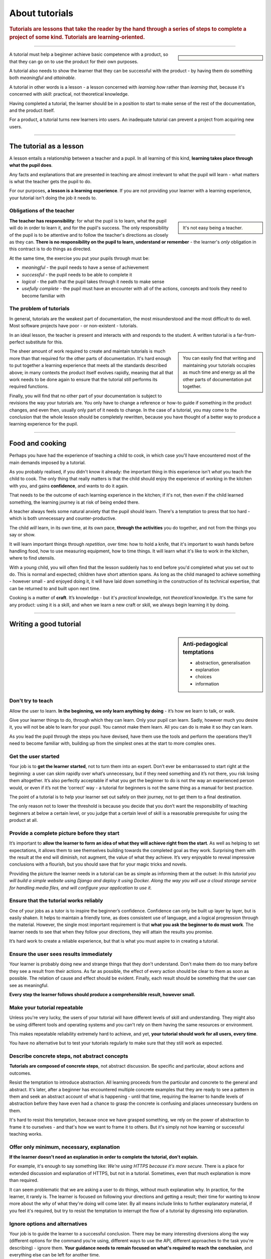 .. _tutorials:

About tutorials
===============

..  rubric:: Tutorials are **lessons** that take the reader by the hand through a series of steps to complete a project of some kind. Tutorials are **learning-oriented**.

===========

..  sidebar::

    ..  image:: /images/overview-tutorials.png
        :alt: Tutorials - learning-oriented guides that describe practical steps and are intended to serve our study.

A tutorial must help a beginner achieve basic competence with a product, so that they can go on to use the product
for their own purposes.

A tutorial also needs to show the learner that they can be successful with the product - by having them do something
both *meaningful* and *attainable*.

A tutorial in other words is a lesson - a lesson concerned with *learning how* rather than *learning that*, because
it's concerned with *skill*: practical, not theoretical knowledge.

Having completed a tutorial, the learner should be in a position to start to make sense of the rest of the
documentation, and the product itself.

For a product, a tutorial turns new learners into users. An inadequate tutorial can prevent a project from
acquiring new users.

=================


The tutorial as a lesson
-------------------------

A lesson entails a relationship between a teacher and a pupil. In all learning of this kind, **learning takes place
through what the pupil does**.

Any facts and explanations that are presented in teaching are almost irrelevant to what the pupil will learn - what
matters is what the teacher gets the pupil to do.

For our purposes, **a lesson is a learning experience**. If you are not providing your learner with a learning
experience, your tutorial isn't doing the job it needs to.


Obligations of the teacher
~~~~~~~~~~~~~~~~~~~~~~~~~~~

..  sidebar::

    It's not easy being a teacher.

**The teacher has responsibility**: for what the pupil is to learn, what the pupil will do in order to learn it, and
for the pupil's success. The only responsibility of the pupil is to be attentive and to follow the teacher's directions
as closely as they can. **There is no responsibility on the pupil to learn, understand or remember** - the learner's
*only* obligation in this contract is to do things as directed.

At the same time, the exercise you put your pupils through must be:

* *meaningful* - the pupil needs to have a sense of achievement
* *successful* - the pupil needs to be able to complete it
* *logical* - the path that the pupil takes through it needs to make sense
* *usefully complete* - the pupil must have an encounter with all of the actions, concepts and tools they need to become
  familiar with


The problem of tutorials
~~~~~~~~~~~~~~~~~~~~~~~~~~~~

In general, tutorials are the weakest part of documentation, the most misunderstood and the most difficult to do well.
Most software projects have poor - or non-existent - tutorials.

In an ideal lesson, the teacher is present and interacts with and responds to the student. A written tutorial is a
far-from-perfect substitute for this.

..  sidebar::

    You can easily find that writing and maintaining your tutorials occupies as much time and energy as all the other
    parts of documentation put together.

The sheer amount of work required to create and maintain tutorials is much more than that required for the
other parts of documentation. It's hard enough to put together a learning experience that meets all the standards
described above; in many contexts the product itself evolves rapidly, meaning that all that work needs to be done
again to ensure that the tutorial still performs its required functions.

Finally, you will find that no other part of your documentation is subject to revisions the way your tutorials are.
You only have to change a reference or how-to guide if something in the product changes, and even then, usually only
part of it needs to change. In the case of a tutorial, you may come to the conclusion that the whole lesson should be
completely rewritten, because you have thought of a better way to produce a learning experience for the pupil.

===============

Food and cooking
--------------------

..  image:: /images/anselmo.jpg
    :alt:
    :class: floated

Perhaps you have had the experience of teaching a child to cook, in which case you'll have encountered most of the main
demands imposed by a tutorial.

As you probably realised, if you didn't know it already: the important thing in this experience isn't *what* you
teach the child to cook. The only thing that really matters is that the child should enjoy the experience of working in
the kitchen with you, and gains **confidence**, and wants to do it again.

That needs to be the outcome of each learning experience in the kitchen; if it's not, then even if the child
learned something, the learning journey is at risk of being ended there.

A teacher always feels some natural anxiety that the pupil should learn. There's a temptation to press that too hard -
which is both unnecessary and counter-productive.

The child *will* learn, in its own time, at its own pace, **through the activities** you do together, and not from the
things you say or show.

It will learn important things through *repetition*, over time: how to hold a knife, that it's important to wash hands
before handling food, how to use measuring equipment, how to time things. It will learn what it's like to work in the
kitchen, where to find utensils.

With a young child, you will often find that the lesson suddenly has to end before you'd completed what you set out to
do. This is normal and expected; children have short attention spans. As long as the child managed to achieve something
- however small - and enjoyed doing it, it will have laid down something in the construction of its technical
expertise, that can be returned to and built upon next time.

Cooking is a matter of **craft**. It’s knowledge - but it's *practical* knowledge, not *theoretical* knowledge.
It's the same for any product: using it is a skill, and when we learn a new craft or skill, we always begin learning it
by doing.

=================

Writing a good tutorial
---------------------------------

..  sidebar:: Anti-pedagogical temptations

    * abstraction, generalisation
    * explanation
    * choices
    * information


Don't try to teach
~~~~~~~~~~~~~~~~~~~~~~~~~~~~~~~~~~

Allow the user to learn. **In the beginning, we only learn anything by doing** - it’s how we learn to talk, or walk.

Give your learner things to do, through which they can learn. Only your pupil can learn. Sadly, however much you desire
it, you will not be able to learn for your pupil. You cannot make them learn. All you can do is make it so *they* can
learn.

As you lead the pupil through the steps you have devised, have them use the tools and perform the operations they’ll
need to become familiar with, building up from the simplest ones at the start to more complex ones.


Get the user started
~~~~~~~~~~~~~~~~~~~~

Your job is to **get the learner started**, not to turn them into an expert. Don’t ever be embarrassed to start right at
the beginning: a user can skim rapidly over what’s unnecessary, but if they need something and it’s not there, you risk
losing them altogether. It’s also perfectly acceptable if what you get the beginner to do is not the way an experienced
person would, or even if it’s not the ‘correct’ way - a tutorial for beginners is not the same thing as a manual for
best practice.

The point of a tutorial is to help your learner set out safely on their journey, not to get them to a final destination.

The only reason not to lower the threshold is because you decide that you don’t want the responsibility of teaching
beginners at below a certain level, or you judge that a certain level of skill is a reasonable prerequisite for using
the product at all.


Provide a complete picture before they start
~~~~~~~~~~~~~~~~~~~~~~~~~~~~~~~~~~~~~~~~~~~~~~~~~~~~~~

It’s important to **allow the learner to form an idea of what they will achieve right from the start**. As well as
helping to set expectations, it allows them to see themselves building towards the completed goal as they work.
Surprising them with the result at the end will diminish, not augment, the value of what they achieve. It’s very
enjoyable to reveal impressive conclusions with a flourish, but you should save that for your magic tricks and novels.

Providing the picture the learner needs in a tutorial can be as simple as informing them at the outset: *In this
tutorial you will build a simple website using Django and deploy it using Docker. Along the way you will use a cloud
storage service for handling media files, and will configure your application to use it.*


Ensure that the tutorial works reliably
~~~~~~~~~~~~~~~~~~~~~~~~~~~~~~~~~~~~~~~

One of your jobs as a tutor is to inspire the beginner’s confidence. Confidence can only be built up layer by layer,
but is easily shaken. It helps to maintain a friendly tone, as does consistent use of language, and a logical
progression through the material. However, the single most important requirement is that **what you ask the beginner to
do must work**. The learner needs to see that when they follow your directions, they will attain the results you
promise.

It’s hard work to create a reliable experience, but that is what you must aspire to in creating a tutorial.


Ensure the user sees results immediately
~~~~~~~~~~~~~~~~~~~~~~~~~~~~~~~~~~~~~~~~~

Your learner is probably doing new and strange things that they don't understand. Don't make them do too many before
they see a result from their actions. As far as possible, the effect of every action should be clear to them as soon as
possible. The relation of cause and effect should be evident. Finally, each result should be something that the user
can see as meaningful.

**Every step the learner follows should produce a comprehensible result, however small.**


Make your tutorial repeatable
~~~~~~~~~~~~~~~~~~~~~~~~~~~~~~~~~~~~~~~~~

Unless you're very lucky, the users of your tutorial will have different levels of skill and understanding. They might
also be using different tools and operating systems and you can't rely on them having the same resources or
environment.

This makes repeatable reliability extremely hard to achieve, and yet, **your tutorial should work for all users, every
time**.

You have no alternative but to test your tutorials regularly to make sure that they still work as expected.


Describe concrete steps, not abstract concepts
~~~~~~~~~~~~~~~~~~~~~~~~~~~~~~~~~~~~~~~~~~~~~~

**Tutorials are composed of concrete steps**, not abstract discussion. Be specific and particular, about actions and
outcomes.

Resist the temptation to introduce abstraction. All learning proceeds from the particular and concrete to the general
and abstract. It's later, after a beginner has encountered multiple concrete examples that they are ready to see a
pattern in them and seek an abstract account of what is happening - until that time, requiring the learner to handle
levels of abstraction before they have even had a chance to grasp the concrete is confusing and places unnecessary
burdens on them.

It's hard to resist this temptation, because once we have grasped something, we rely on the power of abstraction
to frame it to ourselves - and that's how we want to frame it to others. But it's simply not how learning or
successful teaching works.


Offer only minimum, necessary, explanation
~~~~~~~~~~~~~~~~~~~~~~~~~~~~~~~~~~~~~~~~~~~~~~

**If the learner doesn't need an explanation in order to complete the tutorial, don't explain.**

For example, it's enough to say something like: *We're using HTTPS because it's more secure.* There is a place
for extended discussion and explanation of HTTPS, but not in a tutorial. Sometimes, even that much explanation is
more than required.

It can seem problematic that we are asking a user to do things, without much explanation why. In practice, for the
learner, it rarely is. The learner is focused on following your directions and getting a result; their time for wanting
to know more about the *why* of what they're doing will come later. By all means include links to further explanatory
material, if you feel it's required, but try to resist the temptation to interrupt the flow of a tutorial by digressing
into explanation.


Ignore options and alternatives
~~~~~~~~~~~~~~~~~~~~~~~~~~~~~~~~~~~~~~~~~~~~~~

Your job is to guide the learner to a successful conclusion. There may be many interesting diversions along the way
(different options for the command you're using, different ways to use the API, different approaches to the task you're
describing) - ignore them. **Your guidance needs to remain focused on what's required to reach the conclusion**, and
everything else can be left for another time.

Doing this helps keep your tutorial shorter and crisper, and saves both you and the reader from having to do extra
cognitive work.

==============

The language of tutorials
-------------------------

*In this tutorial, you will...*
    Describe what the learner will accomplish (note - not: "you will learn...").
*First, do x. Now, do y. Now that you have done y, do z.*
    No room for ambiguity or doubt.
*We must always do x before we do y because... (see Explanation for more details).*
    Provide minimal explanation of actions in the most basic language possible. Link to more detailed explanation.
*The output should look something like this...*
    Give your learner clear expectations.
*Notice that... Remember that...*
    Give your learner plenty of clues to help confirm they are on the right track and orient themselves.
*You have built a secure, three-layer hylomorphic stasis engine...*
    Describe (and admire, in a mild way) what your learner has accomplished (note - not: "you have learned...")
